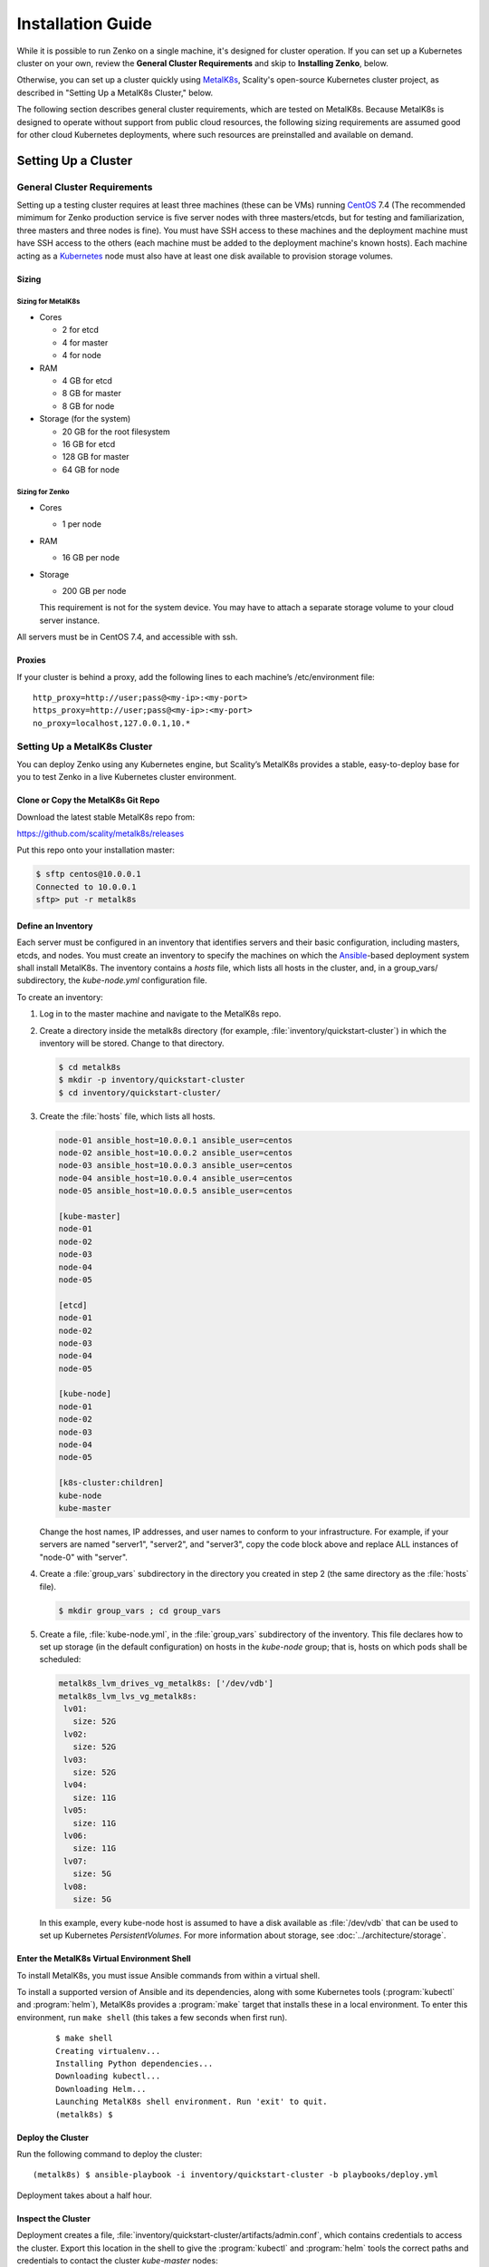.. spelling::

   Quickstart
   subdirectory
   Todo

Installation Guide
++++++++++++++++++

While it is possible to run Zenko on a single machine, it's designed for
cluster operation. If you can set up a Kubernetes cluster on your own, review
the **General Cluster Requirements** and skip to **Installing Zenko**, below.

Otherwise, you can set up a cluster quickly using MetalK8s_, Scality's
open-source Kubernetes cluster project, as described in "Setting Up a MetalK8s
Cluster," below.

The following section describes general cluster requirements, which are tested
on MetalK8s. Because MetalK8s is designed to operate without support from
public cloud resources, the following sizing requirements are assumed good for
other cloud Kubernetes deployments, where such resources are preinstalled and
available on demand.

####################
Setting Up a Cluster
####################

****************************
General Cluster Requirements
****************************

Setting up a testing cluster requires at least three machines (these can be
VMs) running CentOS_ 7.4 (The recommended mimimum for Zenko production service
is five server nodes with three masters/etcds, but for testing and
familiarization, three masters and three nodes is fine). You must have SSH
access to these machines and the deployment machine must have SSH access to the
others (each machine must be added to the deployment machine's known hosts).
Each machine acting as a Kubernetes_ node must also have at least one disk
available to provision storage volumes.

.. _MetalK8s: https://github.com/scality/metalk8s/
.. _CentOS: https://www.centos.org
.. _Kubernetes: https://kubernetes.io


Sizing
======

Sizing for MetalK8s
--------------------

-  Cores

   -  2 for etcd
   -  4 for master
   -  4 for node

-  RAM

   -  4 GB for etcd
   -  8 GB for master
   -  8 GB for node

-  Storage (for the system)

   -  20 GB for the root filesystem
   -  16 GB for etcd
   -  128 GB for master
   -  64 GB for node

Sizing for Zenko
----------------

-  Cores

   -  1 per node

-  RAM

   -  16 GB per node

-  Storage

   -  200 GB per node

   This requirement is not for the system device. You may have to attach a
   separate storage volume to your cloud server instance.

All servers must be in CentOS 7.4, and accessible with ssh.

Proxies
=======

If your cluster is behind a proxy, add the following lines to each machine’s
/etc/environment file:

::

    http_proxy=http://user;pass@<my-ip>:<my-port>
    https_proxy=http://user;pass@<my-ip>:<my-port>
    no_proxy=localhost,127.0.0.1,10.*

******************************
Setting Up a MetalK8s Cluster
******************************

You can deploy Zenko using any Kubernetes engine, but Scality’s MetalK8s
provides a stable, easy-to-deploy base for you to test Zenko in a live
Kubernetes cluster environment.


Clone or Copy the MetalK8s Git Repo
===================================

Download the latest stable MetalK8s repo from:

https://github.com/scality/metalk8s/releases

Put this repo onto your installation master:

.. code-block:: shell

   $ sftp centos@10.0.0.1
   Connected to 10.0.0.1
   sftp> put -r metalk8s

Define an Inventory
===================

Each server must be configured in an inventory that identifies servers and
their basic configuration, including masters, etcds, and nodes. You must create
an inventory to specify the machines on which the Ansible_-based deployment
system shall install MetalK8s. The inventory contains a *hosts* file, which
lists all hosts in the cluster, and, in a group_vars/ subdirectory, the
*kube-node.yml* configuration file.

.. _Ansible: https://www.ansible.com

To create an inventory:

1. Log in to the master machine and navigate to the MetalK8s repo.

2. Create a directory inside the metalk8s directory (for example,
   :file:`inventory/quickstart-cluster`) in which the inventory will
   be stored. Change to that directory.

   .. code-block:: shell

     $ cd metalk8s
     $ mkdir -p inventory/quickstart-cluster
     $ cd inventory/quickstart-cluster/

3. Create the :file:`hosts` file, which lists all hosts.

   .. code-block:: ini

     node-01 ansible_host=10.0.0.1 ansible_user=centos
     node-02 ansible_host=10.0.0.2 ansible_user=centos
     node-03 ansible_host=10.0.0.3 ansible_user=centos
     node-04 ansible_host=10.0.0.4 ansible_user=centos
     node-05 ansible_host=10.0.0.5 ansible_user=centos

     [kube-master]
     node-01
     node-02
     node-03
     node-04
     node-05

     [etcd]
     node-01
     node-02
     node-03
     node-04
     node-05

     [kube-node]
     node-01
     node-02
     node-03
     node-04
     node-05

     [k8s-cluster:children]
     kube-node
     kube-master

   Change the host names, IP addresses, and user names to conform to your
   infrastructure. For example, if your servers are named "server1", "server2",
   and "server3", copy the code block above and replace ALL instances of
   "node-0" with "server".

4. Create a :file:`group_vars` subdirectory in the directory you created in
   step 2 (the same directory as the :file:`hosts` file).

   .. code-block:: shell

    $ mkdir group_vars ; cd group_vars

5. Create a file, :file:`kube-node.yml`, in the :file:`group_vars`
   subdirectory of the inventory. This file declares how to set up storage
   (in the default configuration) on hosts in the *kube-node* group; that is,
   hosts on which pods shall be scheduled:

   .. code-block:: yaml

     metalk8s_lvm_drives_vg_metalk8s: ['/dev/vdb']
     metalk8s_lvm_lvs_vg_metalk8s:
      lv01:
        size: 52G
      lv02:
        size: 52G
      lv03:
        size: 52G
      lv04:
        size: 11G
      lv05:
        size: 11G
      lv06:
        size: 11G
      lv07:
        size: 5G
      lv08:
        size: 5G

   In this example, every kube-node host is assumed to have a disk
   available as :file:`/dev/vdb` that can be used to set up Kubernetes
   *PersistentVolumes*. For more information about storage, see
   :doc:`../architecture/storage`.


Enter the MetalK8s Virtual Environment Shell
============================================

To install MetalK8s, you must issue Ansible commands from within a virtual
shell.

To install a supported version of Ansible and its dependencies, along with
some Kubernetes tools (:program:`kubectl` and :program:`helm`), MetalK8s
provides a :program:`make` target that installs these in a local environment.
To enter this environment, run ``make shell`` (this takes a few seconds
when first run).

 ::

  $ make shell
  Creating virtualenv...
  Installing Python dependencies...
  Downloading kubectl...
  Downloading Helm...
  Launching MetalK8s shell environment. Run 'exit' to quit.
  (metalk8s) $


Deploy the Cluster
==================

Run the following command to deploy the cluster::

  (metalk8s) $ ansible-playbook -i inventory/quickstart-cluster -b playbooks/deploy.yml

Deployment takes about a half hour.

Inspect the Cluster
===================

Deployment creates a file,
:file:`inventory/quickstart-cluster/artifacts/admin.conf`, which contains
credentials to access the cluster. Export this location in the shell to give
the :program:`kubectl` and :program:`helm` tools the correct paths and
credentials to contact the cluster *kube-master* nodes::

  (metalk8s) $ export KUBECONFIG=`pwd`/inventory/quickstart-cluster/artifacts/admin.conf

If your system can reach port *6443* on the first *kube-master* node, you can

* List the nodes

  ::

   (metalk8s) $ kubectl get nodes
   NAME        STATUS    ROLES            AGE       VERSION
   node-01     Ready     master,node      1m        v1.10.4
   node-02     Ready     master,node      1m        v1.10.4
   node-03     Ready     master,node      1m        v1.10.4
   node-04     Ready     master,node      1m        v1.10.4
   node-05     Ready     master,node      1m        v1.10.4

* List all pods

  ::

    (metalk8s) $ kubectl get pods --all-namespaces
    NAMESPACE      NAME                                                   READY     STATUS      RESTARTS   AGE
    kube-ingress   nginx-ingress-controller-9d8jh                         1/1       Running     0          1m
    kube-ingress   nginx-ingress-controller-d7vvg                         1/1       Running     0          1m
    kube-ingress   nginx-ingress-controller-m8jpq                         1/1       Running     0          1m
    kube-ingress   nginx-ingress-default-backend-6664bc64c9-xsws5         1/1       Running     0          1m
    kube-ops       alertmanager-kube-prometheus-0                         2/2       Running     0          2m
    kube-ops       alertmanager-kube-prometheus-1                         2/2       Running     0          2m
    kube-ops       es-client-7cf569f5d8-2z974                             1/1       Running     0          2m
    kube-ops       es-client-7cf569f5d8-qq4h2                             1/1       Running     0          2m
    kube-ops       es-data-cd5446fff-pkmhn                                1/1       Running     0          2m
    kube-ops       es-data-cd5446fff-zzd2h                                1/1       Running     0          2m
    kube-ops       es-exporter-elasticsearch-exporter-7df5bcf58b-k9fdd    1/1       Running     3          1m

    [...]

    kube-system    kubernetes-dashboard-b795f77cd-qncpl                   1/1       Running     0          2m
    kube-system    metrics-server-5b59ccccfd-4brrz                        1/1       Running     0          2m
    kube-system    tiller-deploy-5c688d5f9b-ffzsg                         1/1       Running     0          2m

* Or list all deployed Helm_ applications::

    (metalk8s) $ helm list
    NAME                  REVISION  UPDATED                   STATUS    CHART                         NAMESPACE
    cerebro               1         Tue Jul 24 22:52:18 2018  DEPLOYED  cerebro-0.3.0                 kube-ops
    elasticsearch         1         Tue Jul 24 22:51:23 2018  DEPLOYED  elasticsearch-1.3.0           kube-ops
    elasticsearch-curator 1         Tue Jul 24 22:51:32 2018  DEPLOYED  elasticsearch-curator-0.3.0   kube-ops
    es-exporter           1         Tue Jul 24 22:52:07 2018  DEPLOYED  elasticsearch-exporter-0.2.0  kube-ops
    fluent-bit            1         Tue Jul 24 22:51:50 2018  DEPLOYED  fluent-bit-0.6.0              kube-ops
    fluentd               1         Tue Jul 24 22:51:41 2018  DEPLOYED  fluentd-0.1.4                 kube-ops
    heapster              1         Tue Jul 24 22:50:58 2018  DEPLOYED  heapster-0.3.0                kube-system
    kibana                1         Tue Jul 24 22:51:59 2018  DEPLOYED  kibana-0.8.0                  kube-ops
    kube-prometheus       1         Tue Jul 24 22:50:45 2018  DEPLOYED  kube-prometheus-0.0.96        kube-ops
    nginx-ingress         1         Tue Jul 24 22:49:30 2018  DEPLOYED  nginx-ingress-0.23.0          kube-ingress
    prometheus-operator   1         Tue Jul 24 22:50:03 2018  DEPLOYED  prometheus-operator-0.0.27    kube-ops

.. _Helm: https://www.helm.sh

Cluster Services
----------------

Services to operate and monitor your MetalK8s cluster are provided. To access
these remote services from your local machine:

1. Copy the credentials in
   :file:`inventory/quickstart-cluster/artifacts/admin.conf` to your local
   machine at ~/.kube . Export this path locally with

   ::

    $ export KUBECONFIG="~/.kube/admin.conf"

2. On your cluster, open port 6443 for remote access to cluster services.

3. Run ``kubectl proxy`` from your local machine. This opens a tunnel to
   the Kubernetes cluster. While this tunnel is up and running, the following
   tools are available:

   +-------------------------+---------------------------------------------------------+-------------------------------------------------------------------------------------------------+---------------------------------------+
   | Service                 | Role                                                    | Link                                                                                            | Notes                                 |
   +=========================+=========================================================+=================================================================================================+=======================================+
   | `Kubernetes dashboard`_ |A general purpose, web-based UI for Kubernetes clusters  | http://localhost:8001/api/v1/namespaces/kube-system/services/https:kubernetes-dashboard:/proxy/ | Username: kube                        |
   |                         |                                                         |                                                                                                 |                                       |
   |                         |                                                         |                                                                                                 | Password: See inventory/quickstart-   |
   |                         |                                                         |                                                                                                 | cluster/credentials/kube_user.creds   |
   |                         |                                                         |                                                                                                 | in the Kubernetes host.               |
   +-------------------------+---------------------------------------------------------+-------------------------------------------------------------------------------------------------+---------------------------------------+
   | `Grafana`_              | Monitoring dashboards for cluster services              | http://localhost:8001/api/v1/namespaces/kube-ops/services/kube-prometheus-grafana:http/proxy/   |                                       |
   +-------------------------+---------------------------------------------------------+-------------------------------------------------------------------------------------------------+---------------------------------------+
   | `Cerebro`_              | An administration and monitoring console for            | http://localhost:8001/api/v1/namespaces/kube-ops/services/cerebro:http/proxy/                   |                                       |
   |                         | Elasticsearch clusters                                  |                                                                                                 |                                       |
   +-------------------------+---------------------------------------------------------+-------------------------------------------------------------------------------------------------+---------------------------------------+
   | `Kibana`_               | A search console for logs indexed in Elasticsearch      | http://localhost:8001/api/v1/namespaces/kube-ops/services/http:kibana:/proxy/                   |                                       |
   +-------------------------+---------------------------------------------------------+-------------------------------------------------------------------------------------------------+---------------------------------------+

.. _Kubernetes dashboard: https://github.com/kubernetes/dashboard
.. _Grafana: https://grafana.com
.. _Cerebro: https://github.com/lmenezes/cerebro
.. _Kibana: https://www.elastic.co/products/kibana/

################
Installing Zenko
################

*********
Get Ready
*********

1. If you are in the MetalK8s virtual shell, stay in it. Change to the
   directory from which you will deploy Zenko:

   ::

    $ cd

   If you are not installing from MetalK8s, follow the instructions
   in ../../charts/gke.md to install Helm on your cluster.


2. Initialize Helm:

   ::

    (metalk8s) [centos@node01 ~]$ helm init
    Creating /home/centos/.helm
    Creating /home/centos/.helm/repository
    Creating /home/centos/.helm/repository/cache
    Creating /home/centos/.helm/repository/local
    Creating /home/centos/.helm/plugins
    Creating /home/centos/.helm/starters
    Creating /home/centos/.helm/cache/archive
    Creating /home/centos/.helm/repository/repositories.yaml
    Adding stable repo with URL: https://kubernetes-charts.storage.googleapis.com
    Adding local repo with URL: http://127.0.0.1:8879/charts
    $HELM_HOME has been configured at /home/centos/.helm.
    Warning: Tiller is already installed in the cluster.
    (Use --client-only to suppress this message, or --upgrade to upgrade Tiller to the current version.)
    Happy Helming!
    (metalk8s) [centos@node01 ~]$

   Helm can now install applications on the Kubernetes cluster.

3. Retrieve all dependencies.

   ::

    $ helm repo add incubator http://storage.googleapis.com/kubernetes-charts-incubator


4. Add the Scality repo to the Helm charts:

   ::

    $ helm repo add scality https://scality.github.io/charts/

5. Clone the latest Zenko version:

   ::

    $ git clone https://github.com/scality/Zenko.git
    Cloning into 'Zenko'...
    remote: Counting objects: 4335, done.
    remote: Compressing objects: 100% (10/10), done.
    remote: Total 4335 (delta 1), reused 4 (delta 0), pack-reused 4325
    Receiving objects: 100% (4335/4335), 1.25 MiB | 0 bytes/s, done.
    Resolving deltas: 100% (2841/2841), done.

6. Build all dependencies and make the package:

   ::

    $ cd Zenko/charts
    $ helm dependency build zenko/
    Hang tight while we grab the latest from your chart repositories...
    [...]
    Downloading grafana from repo https://kubernetes-charts.storage.googleapis.com/
    Deleting outdated charts

*************
Install Zenko
*************

Helm installs Zenko components using the charts assembled in the last step.
Helm follows charts for Backbeat, CloudServer, S3 Data, Zenko, and Zenko NFS.
Each of these components is represented in the zenko/charts directory, and for
each component there is a Chart.yaml file and a values.yaml file. Helm reads
the Chart.yaml file to establish basic installation attributes such as name
and version number, and reads the values file for instructions on how to deploy
and configure the component. Though manually editing the default settings in
values.yaml is possible, it is much better to write configuration changes and
options to :file:`Zenko/charts/options.yml`, which Helm can use to overwrite
the default settings presented in the charts.

Follow these steps to install Zenko with Ingress.

(**Note:** The following example is for a configuration usingthe NGINX ingress
controller. If you are using a different ingress controller, substitute
parameters as appropriate.)

1. Create an options.yml file in Zenko/charts/ to store deployment parameters.
   Enter the following parameters:

   ::

    ingress:
     enabled: "true"
     annotations:
       nginx.ingress.kubernetes.io/proxy-body-size: 0

    hosts:
      -  zenko.local

    cloudserver:
      endpoint: "zenko.local"

   You can edit these parameters, using each component’s values.yaml file
   as your guide. Save this file.

2. If your Zenko instance is behind a proxy, append the following
   lines to the options.yml file, substituting your proxy’s IP addresses
   and port assignments:

   ::

      proxy:
      http: ""
      https: ""
        caCert: false

   If the HTTP proxy endpoint is set and the HTTPS one is not, the
   HTTP proxy will be used for HTTPS traffic as well.

   **Note:** To avoid unexpected behavior, only specify one of the
   "http" or "https" proxy options.

3. Perform the following Helm installation from the charts directory

   ::

    $ helm install --name my-zenko -f options.yml zenko

   If the command is successful, the output from Helm is extensive.

4. To see K8s’s progress creating pods for Zenko, the command:

   ::

    $ kubectl get pods -n default -o wide

   This returns a snapshot of pod creation. For a few minutes after the
   Helm install, some pods will show CrashLoopBackOff issues. This is
   expected behavior, because there is no launch order between pods.
   After a few minutes, all pods will enter Running mode.

5. To register your Zenko instance for Orbit access, get your
   CloudServer’s name

   ::

    $ kubectl get -n default pods | grep cloudserver
    my-zenko-cloudserver-76f657695-j25wq              1/1   Running   0       3m
    my-zenko-cloudserver-manager-c76d6f96f-qrb9d      1/1   Running   0       3m

   Then grab your CloudServer’s logs with the command:

   ::

     $ kubectl logs my-zenko-cloudserver-<id> | grep 'Instance ID'


   Using the present sample values, this command returns:

   ::

     $ kubectl logs my-zenko-cloudserver-76f657695-j25wq | grep 'Instance ID'

     {"name":"S3","time":1532632170292,"req_id":"effb63b7e94aa902711d",\
     "level":"info","message":"this deployment's Instance ID is \
     7586e994-01f3-4b41-b223-beb4bcf6fff6","hostname":"my-zenko-cloudserver-\
     76f657695-j25wq","pid":19}

   Copy the instance ID.

6. Open https://admin.zenko.io/user in a web browser. You may be prompted to
   authenticate through Google.

7. Click the **Register My Instance** button.

8. Paste the instance ID into the Instance ID dialog. Name the instance what
   you will.

Your instance is registered.
